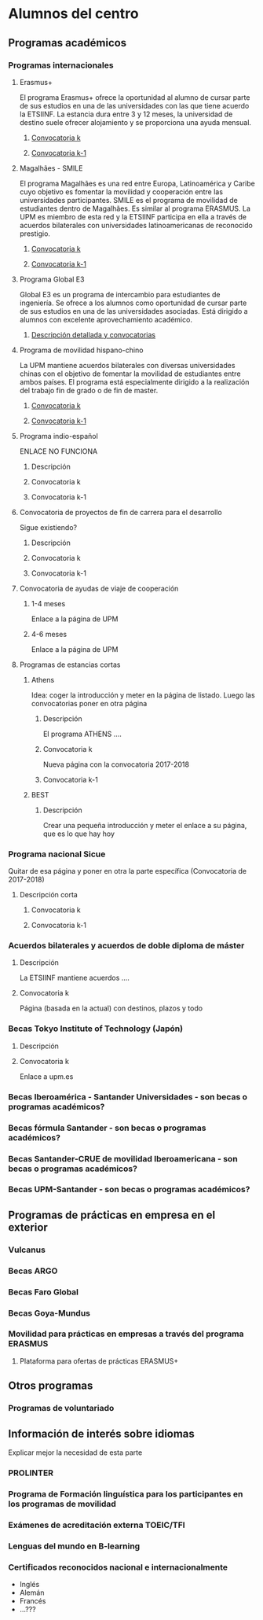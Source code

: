 #+HTML_HEAD: <style type="text/css"> <!--/*--><![CDATA[/*><!--*/ .title { display: none; } /*]]>*/--> </style>
#+OPTIONS: num:nil

* Alumnos del centro
** Programas académicos
*** Programas internacionales
**** Erasmus+
El programa Erasmus+ ofrece la oportunidad al alumno de cursar parte de sus estudios en una de las universidades con las que tiene acuerdo la ETSIINF. La estancia dura entre 3 y 12 meses, la universidad de destino suele ofrecer alojamiento y se proporciona una ayuda mensual.
***** [[http://fi.upm.es][Convocatoria k]]
***** [[http://www.fi.upm.es][Convocatoria k-1]]
**** Magalhães - SMILE
El programa Magalhães es una red entre Europa, Latinoamérica y Caribe cuyo objetivo es fomentar la movilidad y cooperación entre las universidades participantes. SMILE es el programa de movilidad de estudiantes dentro de Magalhães. Es similar al programa ERASMUS. La UPM es miembro de esta red y la ETSIINF participa en ella a través de acuerdos bilaterales con universidades latinoamericanas de reconocido prestigio.
***** [[http://fi.upm.es][Convocatoria k]]
***** [[http://www.fi.upm.es][Convocatoria k-1]]
**** Programa Global E3
Global E3 es un programa de intercambio para estudiantes de ingeniería. Se ofrece a los alumnos como oportunidad de cursar parte de sus estudios en una de las universidades asociadas. Está dirigido a alumnos con excelente aprovechamiento académico.
***** [[http://www2.upm.es/portal/site/institucional/menuitem.e29ff8272ddfb41943a75910dffb46a8/?vgnextoid=049f56b1540be110VgnVCM10000009c7648aRCRD][Descripción detallada y convocatorias]]
**** Programa de movilidad hispano-chino
La UPM mantiene acuerdos bilaterales con diversas universidades chinas con el objetivo de fomentar la movilidad de estudiantes entre ambos países. El programa está especialmente dirigido a la realización del trabajo fin de grado o de fin de master.
***** [[http://fi.upm.es][Convocatoria k]]
***** [[http://fi.upm.es][Convocatoria k-1]]
**** Programa indio-español
ENLACE NO FUNCIONA
***** Descripción
***** Convocatoria k
***** Convocatoria k-1
**** Convocatoria de proyectos de fin de carrera para el desarrollo
Sigue existiendo?
***** Descripción
***** Convocatoria k
***** Convocatoria k-1
**** Convocatoria de ayudas de viaje de cooperación
***** 1-4 meses
Enlace a la página de UPM
***** 4-6 meses
Enlace a la página de UPM
**** Programas de estancias cortas
***** Athens
Idea: coger la introducción y meter en la página de listado. Luego las convocatorias poner en otra página
****** Descripción
El programa ATHENS ....
****** Convocatoria k
Nueva página con la convocatoria 2017-2018
****** Convocatoria k-1
***** BEST
****** Descripción
Crear una pequeña introducción y meter el enlace a su página, que es lo que hay hoy
*** Programa nacional Sicue
Quitar de esa página y poner en otra la parte específica (Convocatoria de 2017-2018)
**** Descripción corta
***** Convocatoria k
***** Convocatoria k-1
*** Acuerdos bilaterales y acuerdos de doble diploma de máster
**** Descripción
La ETSIINF mantiene acuerdos ....
**** Convocatoria k
Página (basada en la actual) con destinos, plazos y todo
*** Becas Tokyo Institute of Technology (Japón)
**** Descripción
**** Convocatoria k
Enlace a upm.es
*** Becas Iberoamérica - Santander Universidades - son becas o programas académicos?
*** Becas fórmula Santander - son becas o programas académicos?
*** Becas Santander-CRUE de movilidad Iberoamericana - son becas o programas académicos?
*** Becas UPM-Santander - son becas o programas académicos?
** Programas de prácticas en empresa en el exterior
*** Vulcanus
*** Becas ARGO
*** Becas Faro Global
*** Becas Goya-Mundus
*** Movilidad para prácticas en empresas a través del programa ERASMUS
**** Plataforma para ofertas de prácticas ERASMUS+
** Otros programas
*** Programas de voluntariado
** Información de interés sobre idiomas
Explicar mejor la necesidad de esta parte
*** PROLINTER
*** Programa de Formación linguística para los participantes en los programas de movilidad
*** Exámenes de acreditación externa TOEIC/TFI
*** Lenguas del mundo en B-learning
*** Certificados reconocidos nacional e internacionalmente
- Inglés
- Alemán
- Francés
- ...???
